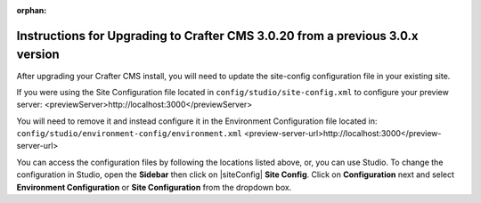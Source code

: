 :orphan:

.. document does not appear in any toctree, this file is referenced
   use :orphan: File-wide metadata option to get rid of WARNING: document isn't included in any toctree for now

.. _upgrade-to-3-0-20:

==============================================================================
Instructions for Upgrading to Crafter CMS 3.0.20 from a previous 3.0.x version
==============================================================================

After upgrading your Crafter CMS install, you will need to update the site-config configuration file in your existing site.

If you were using the Site Configuration file located in ``config/studio/site-config.xml`` to configure your preview server: <previewServer>http://localhost:3000</previewServer>

You will need to remove it and instead configure it in the Environment Configuration file located in: ``config/studio/environment-config/environment.xml`` <preview-server-url>http://localhost:3000</preview-server-url>

You can access the configuration files by following the locations listed above, or, you can use Studio.  To change the configuration in Studio, open the **Sidebar** then click on |siteConfig| **Site Config**.  Click on **Configuration** next and select **Environment Configuration** or **Site Configuration** from the dropdown box.
